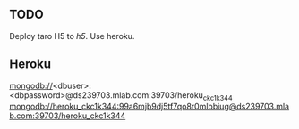 
** TODO

Deploy taro H5 to /h5/.
Use heroku.

** Heroku


mongodb://<dbuser>:<dbpassword>@ds239703.mlab.com:39703/heroku_ckc1k344
mongodb://heroku_ckc1k344:99a6mjb9dj5tf7qo8r0mlbbiug@ds239703.mlab.com:39703/heroku_ckc1k344
